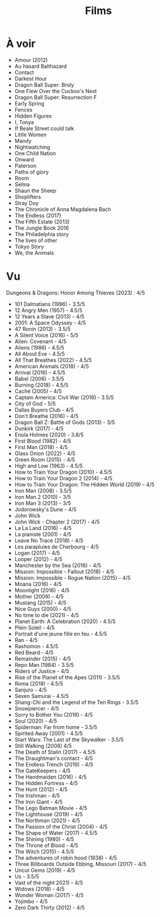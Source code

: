 :PROPERTIES:
:ID:       12458257-e9ac-4fc1-acbb-8350cb26f526
:END:
#+title: Films
#+filetags: movies
* À voir
:PROPERTIES:
:ID:       f78f6397-1829-4535-9c3d-d10e8a333b89
:END:
- Amour (2012)
- Au hasard Balthazard
- Contact
- Darkest Hour
- Dragon Ball Super: Broly
- One Flew Over the Cuckoo's Nest
- Dragon Ball Super: Resurrection F
- Early Spring
- Fences
- Hidden Figures
- I, Tonya
- If Beale Street could talk
- Little Women
- Mandy
- Nightwatching
- One Child Nation
- Onward
- Paterson
- Paths of glory
- Room
- Selma
- Shaun the Sheep
- Shoplifters
- Stray Doy
- The Chronicle of Anna Magdalena Bach
- The Endless (2017)
- The Fifth Estate (2013)
- The Jungle Book 2016
- The Philadelphia story
- The lives of other
- Tokyo Story
- We, the Animals
* Vu
:PROPERTIES:
:ID:       ccd86ede-ee31-4e34-bf6f-ff344b677f6b
:END:
  Dungeons & Dragons: Honor Among Thieves (2023) : 4/5
- 101 Dalmatians (1996) - 3.5/5
- 12 Angry Men (1957) - 4.5/5
- 12 Years a Slave (2013) - 4/5
- 2001: A Space Odyssey - 4/5
- 47 Ronin (2013) - 3.5/5
- A Silent Voice (2016) - 5/5
- Alien: Covenant - 4/5
- Aliens (1986) - 4.5/5
- All About Eve - 4.5/5
- All That Breathes (2022) - 4.5/5
- American Animals (2018) - 4/5
- Arrival (2016) - 4.5/5
- Babel (2006) - 3.5/5
- Burning (2018) - 4.5/5
- Caché (2005) - 4/5
- Captain America: Civil War (2016) - 3.5/5
- City of God - 5/5
- Dallas Buyers Club - 4/5
- Don't Breathe (2016) - 4/5
- Dragon Ball Z: Battle of Gods (2013) - 3/5
- Dunkirk (2017) - 4/5
- Enola Holmes (2020) - 3.8/5
- First Blood (1982) - 4/5
- First Man (2018) - 4/5
- Glass Onion (2022) - 4/5
- Green Room (2015) - 4/5
- High and Low (1963) - 4.5/5
- How to Train Your Dragon (2010) - 4.5/5
- How to Train Your Dragon 2 (2014) - 4/5
- How to Train Your Dragon: The Hidden World (2019) - 4/5
- Iron Man (2008) - 3.5/5
- Iron Man 2 (2010) - 3/5
- Iron Man 3 (2013) - 3/5
- Jodorowsky's Dune - 4/5
- John Wick
- John Wick - Chapter 2 (2017) - 4/5
- La La Land (2016) - 4/5
- La pianiste (2001) - 4/5
- Leave No Trace (2018) - 4/5
- Les parapluies de Cherbourg - 4/5
- Logan (2017) - 4/5
- Looper (2012) - 4/5
- Manchester by the Sea (2016) - 4/5
- Mission: Impossible - Fallout (2018) - 4/5
- Mission: Impossible - Rogue Nation (2015) - 4/5
- Moana (2016) - 4/5
- Moonlight (2016) - 4/5
- Mother (2009) - 4/5
- Mustang (2015) - 4/5
- Nice Guys (2000) - 4/5
- No time to die (2021) - 4/5
- Planet Earth: A Celebration (2020) - 4.5/5
- Plein Soleil - 4/5
- Portrait d'une jeune fille en feu - 4.5/5
- Ran - 4/5
- Rashomon - 4.5/5
- Red Beard - 4/5
- Remainder (2015) - 4/5
- Repo Man (1984) - 3.5/5
- Riders of Justice - 4/5
- Rise of the Planet of the Apes (2011) - 3.5/5
- Roma (2018) - 4.5/5
- Sanjuro - 4/5
- Seven Samurai - 4.5/5
- Shang-Chi and the Legend of the Ten Rings - 3.5/5
- Snowpiercer - 4/5
- Sorry to Bother You (2018) - 4/5
- Soul (2020) - 4/5
- Spiderman: Far from home - 3.5/5
- Spirited Away (2001) - 4.5/5
- Start Wars: The Last of the Skywalker - 3.5/5
- Still Walking (2008) 4/5
- The Death of Stalin (2017) - 4.5/5
- The Draughtman's contact - 4/5
- The Endless Trench (2019) - 4/5
- The GateKeepers - 4/5
- The Handmaiden (2016) - 4/5
- The Hidden Fortress - 4/5
- The Hunt (2012) - 4/5
- The Irishman - 4/5
- The Iron Giant - 4/5
- The Lego Batman Movie - 4/5
- The Lighthouse (2019) - 4/5
- The Northman (2021) - 4/5
- The Passion of the Christ (2004) - 4/5
- The Shape of Water (2017) - 4.5/5
- The Shining (1980) - 4/5
- The Throne of Blood - 4/5
- The Witch (2015) - 4.5/5
- The adventures of robin hood (1938) - 4/5
- Three Billboards Outside Ebbing, Missouri (2017) - 4/5
- Uncut Gems (2019) - 4/5
- Us - 3.5/5
- Vast of the night 2021) - 4/5
- Widows (2018) - 4/5
- Wonder Woman (2017) - 4/5
- Yojimbo - 4/5
- Zero Dark Thirty (2012) - 4/5
